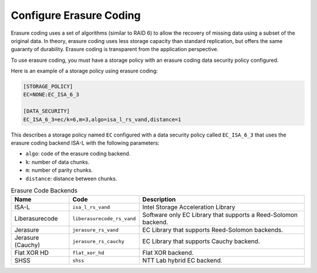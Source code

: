 ========================
Configure Erasure Coding
========================

Erasure coding uses a set of algorithms (similar to RAID 6) to allow the recovery
of missing data using a subset of the original data.
In theory, erasure coding uses less storage capacity than standard replication,
but offers the same guaranty of durability.
Erasure coding is transparent from the application perspective.

To use erasure coding, you must have a storage policy with an erasure coding data security policy configured.

Here is an example of a storage policy using erasure coding:

.. code-block:: text

   [STORAGE_POLICY]
   EC=NONE:EC_ISA_6_3

   [DATA_SECURITY]
   EC_ISA_6_3=ec/k=6,m=3,algo=isa_l_rs_vand,distance=1

This describes a storage policy named ``EC`` configured with a data security policy called ``EC_ISA_6_3`` that uses
the erasure coding backend ISA-L with the following parameters:

* ``algo``: code of the erasure coding backend.

* ``k``: number of data chunks.

* ``m``: number of parity chunks.

* ``distance``: distance between chunks.


.. list-table:: Erasure Code Backends
   :header-rows: 1
   :widths: 10 10 30

   * - Name
     - Code
     - Description
   * - ISA-L
     - ``isa_l_rs_vand``
     - Intel Storage Acceleration Library
   * - Liberasurecode
     - ``liberasurecode_rs_vand``
     - Software only EC Library that supports a Reed-Solomon backend.
   * - Jerasure
     - ``jerasure_rs_vand``
     - EC Library that supports Reed-Solomon backends.
   * - Jerasure (Cauchy)
     - ``jerasure_rs_cauchy``
     - EC Library that supports Cauchy backend.
   * - Flat XOR HD
     - ``flat_xor_hd``
     - Flat XOR backend.
   * - SHSS
     - ``shss``
     - NTT Lab hybrid EC backend.
